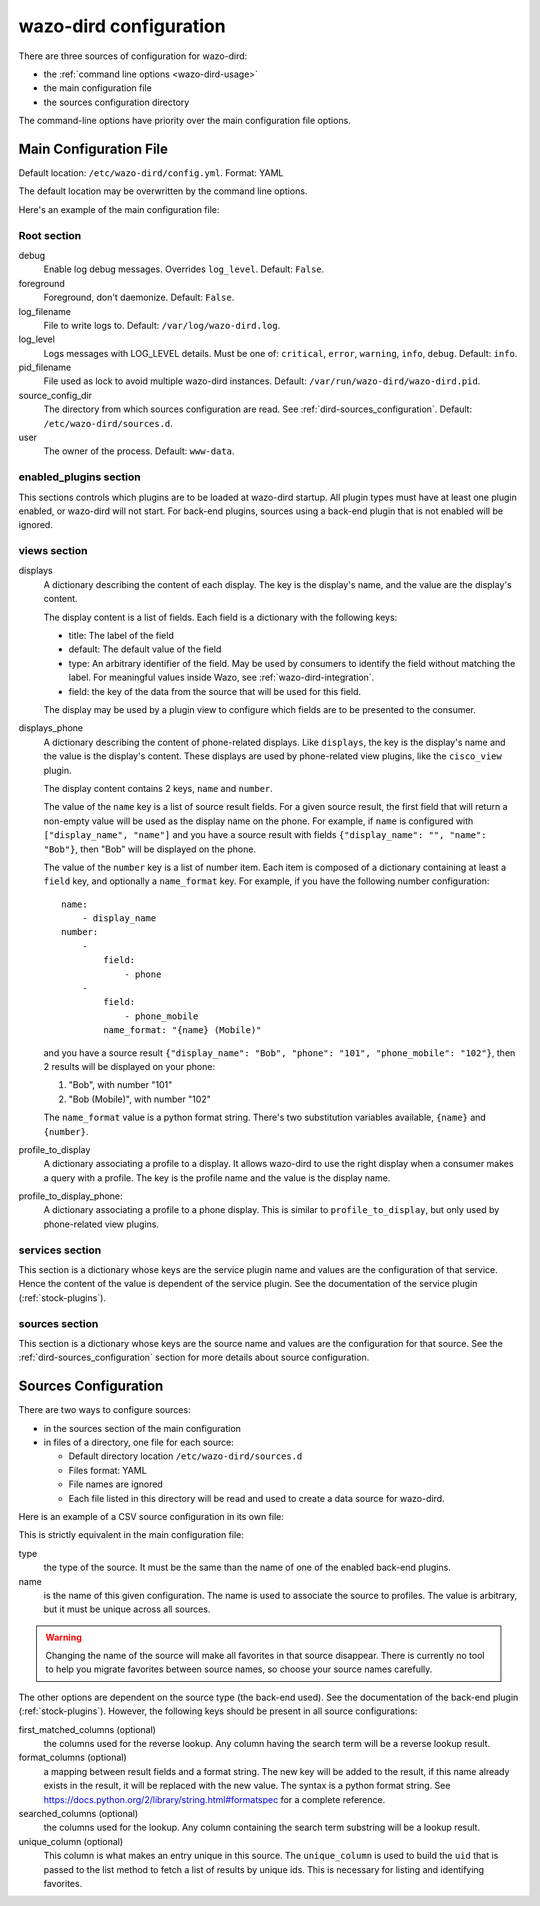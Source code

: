 .. _dird-configuration-file:

=======================
wazo-dird configuration
=======================

There are three sources of configuration for wazo-dird:

* the :ref:`command line options <wazo-dird-usage>`
* the main configuration file
* the sources configuration directory

The command-line options have priority over the main configuration file options.


Main Configuration File
=======================

Default location: ``/etc/wazo-dird/config.yml``. Format: YAML

The default location may be overwritten by the command line options.

Here's an example of the main configuration file:

.. code-block:: yaml
   :linenos:

   debug: False
   foreground: False
   log_filename: /var/log/wazo-dird.log
   log_level: info
   pid_filename: /var/run/wazo-dird/wazo-dird.pid
   source_config_dir: /etc/wazo-dird/sources.d
   user: www-data

   enabled_plugins:
      backends:
          csv: true
          ldap: true
          phonebook: true
      services:
          lookup: true
      views:
          cisco_view: true
          default_json: true

   views:
       displays:
           switchboard_display:
               -
                   title: Firstname
                   default: Unknown
                   field: firstname
                   type: name
               -
                   title: Lastname
                   default: Unknown
                   field: lastname
                   type: name
           default_display:
               -
                   title: Firstname
                   field: fn
                   type: name
               -
                   title: Location
                   default: Canada
                   field: country
               -
                   title: Number
                   field: number
                   type: number
       displays_phone:
           default:
               name:
                   - display_name
               number:
                   -
                       field:
                           - phone
                   -
                       field:
                           - phone_mobile
                       name_format: "{name} (Mobile)"
        profile_to_display:
            default: default_display
            switchboard: switchboard_display
        profile_to_display_phone:
            default: default

   services:
       lookup:
           default:
               sources:
                   my_csv: true
                   ldap_quebec: true
               timeout: 0.5
           switchboard:
               sources:
                   my_csv: true
                   xivo_phonebook: true
                   ldap_quebec: true
               timeout: 1

   sources:
       my_source:
           name: my_source
           type: ldap
           ldap_option1: value
           ldap_option2: value
           ...


Root section
------------

debug
   Enable log debug messages. Overrides ``log_level``. Default: ``False``.

foreground
   Foreground, don't daemonize. Default: ``False``.

log_filename
   File to write logs to. Default: ``/var/log/wazo-dird.log``.

log_level
   Logs messages with LOG_LEVEL details. Must be one of: ``critical``, ``error``, ``warning``,
   ``info``, ``debug``. Default: ``info``.

pid_filename
   File used as lock to avoid multiple wazo-dird instances. Default:
   ``/var/run/wazo-dird/wazo-dird.pid``.

source_config_dir
   The directory from which sources configuration are read. See
   :ref:`dird-sources_configuration`. Default: ``/etc/wazo-dird/sources.d``.

user
   The owner of the process. Default: ``www-data``.


enabled_plugins section
-----------------------

This sections controls which plugins are to be loaded at wazo-dird startup. All plugin types must
have at least one plugin enabled, or wazo-dird will not start. For back-end plugins, sources using a
back-end plugin that is not enabled will be ignored.


views section
-------------

displays
   A dictionary describing the content of each display. The key is the display's name, and the value
   are the display's content.

   The display content is a list of fields. Each field is a dictionary with the following keys:

   * title: The label of the field
   * default: The default value of the field
   * type: An arbitrary identifier of the field. May be used by consumers to identify the field
     without matching the label. For meaningful values inside Wazo, see
     :ref:`wazo-dird-integration`.
   * field: the key of the data from the source that will be used for this field.

   The display may be used by a plugin view to configure which fields are to be presented to the
   consumer.

.. _dird-config-displays_phone:

displays_phone
   A dictionary describing the content of phone-related displays. Like ``displays``, the key is the
   display's name and the value is the display's content. These displays are used by phone-related
   view plugins, like the ``cisco_view`` plugin.

   The display content contains 2 keys, ``name`` and ``number``.

   The value of the ``name`` key is a list of source result fields. For a given source result, the
   first field that will return a non-empty value will be used as the display name on the phone.
   For example, if ``name`` is configured with ``["display_name", "name"]`` and you have a source result
   with fields ``{"display_name": "", "name": "Bob"}``, then "Bob" will be displayed on the phone.

   The value of the ``number`` key is a list of number item. Each item is composed of a dictionary
   containing at least a ``field`` key, and optionally a ``name_format`` key. For example, if you
   have the following number configuration::

      name:
          - display_name
      number:
          -
              field:
                  - phone
          -
              field:
                  - phone_mobile
              name_format: "{name} (Mobile)"

   and you have a source result ``{"display_name": "Bob", "phone": "101", "phone_mobile": "102"}``,
   then 2 results will be displayed on your phone:

   #. "Bob", with number "101"
   #. "Bob (Mobile)", with number "102"

   The ``name_format`` value is a python format string. There's two substitution variables
   available, ``{name}`` and ``{number}``.

profile_to_display
   A dictionary associating a profile to a display. It allows wazo-dird to use the right display
   when a consumer makes a query with a profile. The key is the profile name and the value is the
   display name.

profile_to_display_phone:
   A dictionary associating a profile to a phone display. This is similar to ``profile_to_display``,
   but only used by phone-related view plugins.


services section
----------------

This section is a dictionary whose keys are the service plugin name and values are the configuration
of that service. Hence the content of the value is dependent of the service plugin. See the
documentation of the service plugin (:ref:`stock-plugins`).


sources section
---------------

This section is a dictionary whose keys are the source name and values are the configuration for that
source. See the :ref:`dird-sources_configuration` section for more details about source
configuration.


.. _dird-sources_configuration:

Sources Configuration
=====================

There are two ways to configure sources:

* in the sources section of the main configuration
* in files of a directory, one file for each source:

  * Default directory location ``/etc/wazo-dird/sources.d``
  * Files format: YAML
  * File names are ignored
  * Each file listed in this directory will be read and used to create a data source for wazo-dird.

Here is an example of a CSV source configuration in its own file:

.. code-block:: yaml
   :linenos:

   type: csv
   name: my_contacts_in_a_csv_file
   file: /usr/local/share/my_contacts.csv
   unique_column: id
   searched_columns:
       - fn
       - ln
   format_columns:
       name: "{fn} {ln}"
       number: "{num}"


This is strictly equivalent in the main configuration file:

.. code-block:: yaml
   :linenos:

   sources:
       my_contacts_in_a_csv_file:
           type: csv
           name: my_contacts_in_a_csv_file
           file: /usr/local/share/my_contacts.csv
           unique_column: id
           searched_columns:
               - fn
               - ln
           source_to_display_columns:
               ln: lastname
               fn: firstname
               num: number

type
   the type of the source. It must be the same than the name of one of the enabled back-end plugins.

name
   is the name of this given configuration. The name is used to associate the source to profiles.
   The value is arbitrary, but it must be unique across all sources.

.. warning:: Changing the name of the source will make all favorites in that source disappear. There
             is currently no tool to help you migrate favorites between source names, so choose your
             source names carefully.

The other options are dependent on the source type (the back-end used). See the documentation of the
back-end plugin (:ref:`stock-plugins`). However, the following keys should be present in all source
configurations:

first_matched_columns (optional)
   the columns used for the reverse lookup. Any column having the search term will be a reverse
   lookup result.

format_columns (optional)
   a mapping between result fields and a format string. The new key will be added to the result, if
   this name already exists in the result, it will be replaced with the new value. The syntax is a
   python format string. See https://docs.python.org/2/library/string.html#formatspec for a complete
   reference.

searched_columns (optional)
   the columns used for the lookup. Any column containing the search term substring will be a lookup
   result.

unique_column (optional)
   This column is what makes an entry unique in this source. The ``unique_column`` is used to build
   the ``uid`` that is passed to the list method to fetch a list of results by unique ids. This is
   necessary for listing and identifying favorites.
